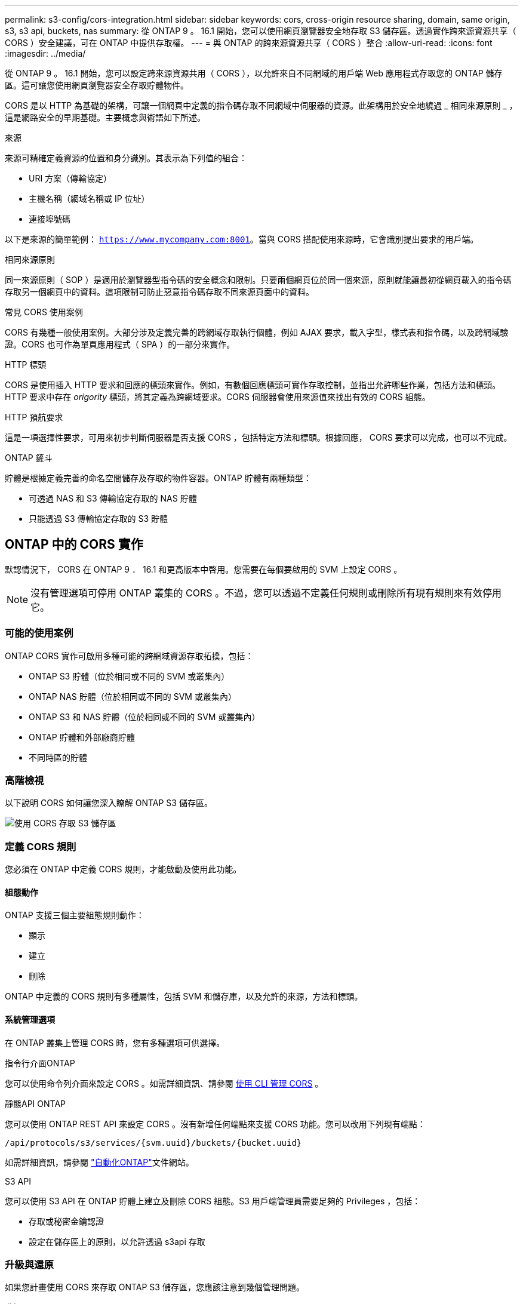 ---
permalink: s3-config/cors-integration.html 
sidebar: sidebar 
keywords: cors, cross-origin resource sharing, domain, same origin, s3, s3 api, buckets, nas 
summary: 從 ONTAP 9 。 16.1 開始，您可以使用網頁瀏覽器安全地存取 S3 儲存區。透過實作跨來源資源共享（ CORS ）安全建議，可在 ONTAP 中提供存取權。 
---
= 與 ONTAP 的跨來源資源共享（ CORS ）整合
:allow-uri-read: 
:icons: font
:imagesdir: ../media/


[role="lead"]
從 ONTAP 9 。 16.1 開始，您可以設定跨來源資源共用（ CORS ），以允許來自不同網域的用戶端 Web 應用程式存取您的 ONTAP 儲存區。這可讓您使用網頁瀏覽器安全存取貯體物件。

CORS 是以 HTTP 為基礎的架構，可讓一個網頁中定義的指令碼存取不同網域中伺服器的資源。此架構用於安全地繞過 _ 相同來源原則 _ ，這是網路安全的早期基礎。主要概念與術語如下所述。

.來源
來源可精確定義資源的位置和身分識別。其表示為下列值的組合：

* URI 方案（傳輸協定）
* 主機名稱（網域名稱或 IP 位址）
* 連接埠號碼


以下是來源的簡單範例： `https://www.mycompany.com:8001`。當與 CORS 搭配使用來源時，它會識別提出要求的用戶端。

.相同來源原則
同一來源原則（ SOP ）是適用於瀏覽器型指令碼的安全概念和限制。只要兩個網頁位於同一個來源，原則就能讓最初從網頁載入的指令碼存取另一個網頁中的資料。這項限制可防止惡意指令碼存取不同來源頁面中的資料。

.常見 CORS 使用案例
CORS 有幾種一般使用案例。大部分涉及定義完善的跨網域存取執行個體，例如 AJAX 要求，載入字型，樣式表和指令碼，以及跨網域驗證。CORS 也可作為單頁應用程式（ SPA ）的一部分來實作。

.HTTP 標頭
CORS 是使用插入 HTTP 要求和回應的標頭來實作。例如，有數個回應標頭可實作存取控制，並指出允許哪些作業，包括方法和標頭。HTTP 要求中存在 _origority_ 標頭，將其定義為跨網域要求。CORS 伺服器會使用來源值來找出有效的 CORS 組態。

.HTTP 預航要求
這是一項選擇性要求，可用來初步判斷伺服器是否支援 CORS ，包括特定方法和標頭。根據回應， CORS 要求可以完成，也可以不完成。

.ONTAP 鏟斗
貯體是根據定義完善的命名空間儲存及存取的物件容器。ONTAP 貯體有兩種類型：

* 可透過 NAS 和 S3 傳輸協定存取的 NAS 貯體
* 只能透過 S3 傳輸協定存取的 S3 貯體




== ONTAP 中的 CORS 實作

默認情況下， CORS 在 ONTAP 9 ． 16.1 和更高版本中啓用。您需要在每個要啟用的 SVM 上設定 CORS 。


NOTE: 沒有管理選項可停用 ONTAP 叢集的 CORS 。不過，您可以透過不定義任何規則或刪除所有現有規則來有效停用它。



=== 可能的使用案例

ONTAP CORS 實作可啟用多種可能的跨網域資源存取拓撲，包括：

* ONTAP S3 貯體（位於相同或不同的 SVM 或叢集內）
* ONTAP NAS 貯體（位於相同或不同的 SVM 或叢集內）
* ONTAP S3 和 NAS 貯體（位於相同或不同的 SVM 或叢集內）
* ONTAP 貯體和外部廠商貯體
* 不同時區的貯體




=== 高階檢視

以下說明 CORS 如何讓您深入瞭解 ONTAP S3 儲存區。

image:s3-cors.png["使用 CORS 存取 S3 儲存區"]



=== 定義 CORS 規則

您必須在 ONTAP 中定義 CORS 規則，才能啟動及使用此功能。



==== 組態動作

ONTAP 支援三個主要組態規則動作：

* 顯示
* 建立
* 刪除


ONTAP 中定義的 CORS 規則有多種屬性，包括 SVM 和儲存庫，以及允許的來源，方法和標頭。



==== 系統管理選項

在 ONTAP 叢集上管理 CORS 時，您有多種選項可供選擇。

.指令行介面ONTAP
您可以使用命令列介面來設定 CORS 。如需詳細資訊、請參閱 <<使用 CLI 管理 CORS>> 。

.靜態API ONTAP
您可以使用 ONTAP REST API 來設定 CORS 。沒有新增任何端點來支援 CORS 功能。您可以改用下列現有端點：

`/api/protocols/s3/services/{svm.uuid}/buckets/{bucket.uuid}`

如需詳細資訊，請參閱 https://docs.netapp.com/us-en/ontap-automation/["自動化ONTAP"^]文件網站。

.S3 API
您可以使用 S3 API 在 ONTAP 貯體上建立及刪除 CORS 組態。S3 用戶端管理員需要足夠的 Privileges ，包括：

* 存取或秘密金鑰認證
* 設定在儲存區上的原則，以允許透過 s3api 存取




=== 升級與還原

如果您計畫使用 CORS 來存取 ONTAP S3 儲存區，您應該注意到幾個管理問題。

.升級
當所有節點都升級至 9.16.1 時，便支援 CORS 功能。在混合模式叢集中，只有有效叢集版本（ ECV ）為 9.16.1 或更新版本時，才能使用此功能。

.還原
從使用者的角度來看，所有 CORS 組態都應該先移除，叢集還原才能繼續進行。在內部，此作業會刪除所有 CORS 資料庫。系統會要求您執行命令，以清除及還原這些資料結構。



== 使用 CLI 管理 CORS

您可以使用 ONTAP CLI 來管理 CORS 規則。主要作業如下所述。您必須處於 ONTAP * 管理 * 權限層級，才能發出 CORS 命令。



=== 建立

您可以使用命令來定義 CORS 規則 `vserver object-store-server bucket cors-rule create`。

.參數
用於建立規則的參數如下所述。

[cols="30,70"]
|===
| 參數 | 說明 


 a| 
`vserver`
 a| 
指定主控建立規則之物件儲存區伺服器儲存區的 SVM （ Vserver ）名稱。



 a| 
`bucket`
 a| 
物件存放區伺服器上為其建立規則的貯體名稱。



 a| 
`index`
 a| 
可選參數，指出建立規則的物件儲存區伺服器貯體索引。



 a| 
`rule id`
 a| 
物件存放區伺服器貯體規則的唯一識別碼。



 a| 
`allowed-origins`
 a| 
允許產生跨來源要求的來源清單。



 a| 
`allowed-methods`
 a| 
跨來源要求中所允許的 HTTP 方法清單。



 a| 
`allowed-headers`
 a| 
跨來源要求中所允許的 HTTP 方法清單。



 a| 
`expose-headers`
 a| 
額外標頭清單會傳送 CORS 回應，客戶可從其應用程式存取。



 a| 
`max-age-in-seconds`
 a| 
選用參數，指定瀏覽器應快取特定資源的預航回應的時間量。

|===
.範例
[listing]
----
vserver object-store-server bucket cors-rule create -vserver vs1 -bucket bucket1 -allowed-origins www.myexample.com -allowed-methods GET,DELETE
----


=== 顯示

您可以使用命令 `vserver object-store-server bucket cors-rule show`來顯示目前規則及其內容的清單。


NOTE: 包含參數 `-instance`可擴充每個規則的顯示資料。您也可以指定想要的欄位。

.範例
[listing]
----
server object-store-server bucket cors-rule show -instance
----


=== 刪除

您可以使用 delete 命令來移除 CORS 規則的執行個體。您需要 `index`規則的值，因此這是以兩個步驟執行的作業：

. 發出 `show`命令以顯示規則並擷取其索引。
. 使用索引值發出刪除。


.範例
[listing]
----
vserver object-store-server bucket cors-rule delete -vserver vs1 -bucket bucket1 -index 1
----


=== 修改

沒有 CLI 命令可用來修改現有 CORS 規則。若要修改規則，您必須執行下列動作：

. 刪除現有規則。
. 使用所需的選項建立新規則。

